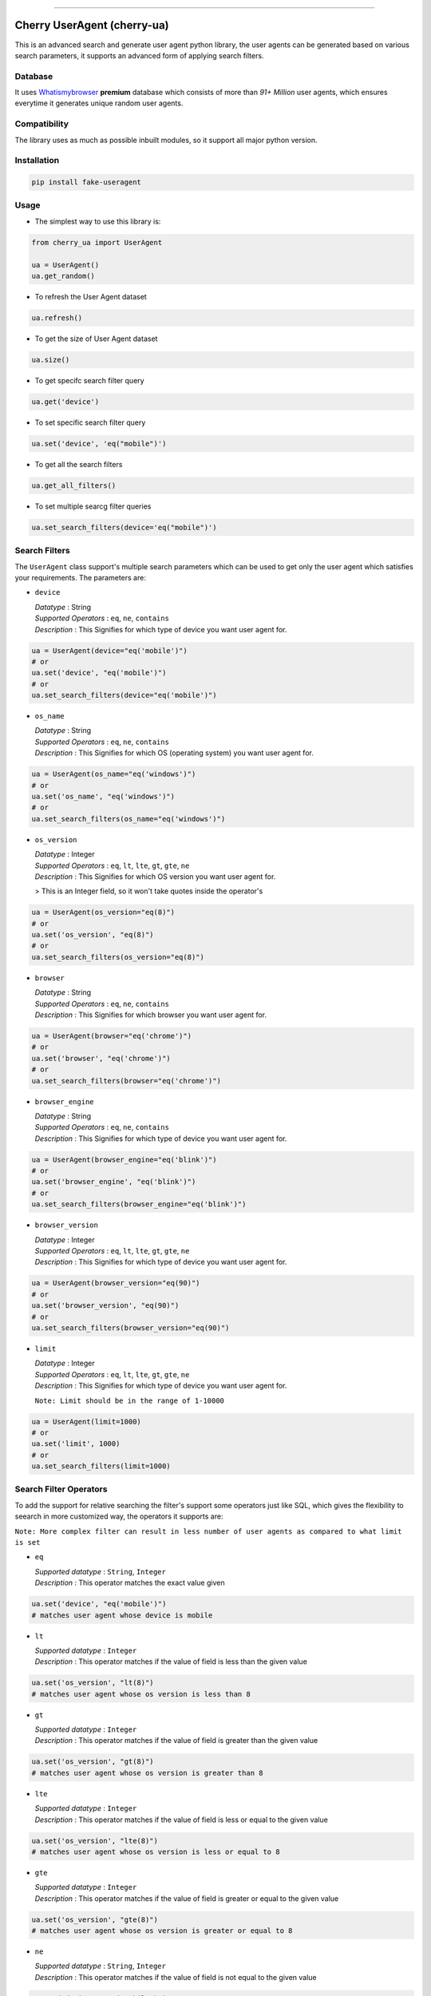 .. image:: https://img.shields.io/travis/abhishek72850/cherry-ua.svg?style=for-the-badge
    :target: https://travis-ci.org/abhishek72850/cherry-ua

.. image:: https://img.shields.io/codecov/c/github/abhishek72850/cherry-ua/master?style=for-the-badge
    :target: https://codecov.io/gh/abhishek72850/cherry-ua

.. image:: https://img.shields.io/pypi/v/cherry-ua.svg?style=for-the-badge
    :target: https://pypi.python.org/pypi/cherry-ua

.. image:: https://img.shields.io/github/contributors/abhishek72850/cherry-ua.svg?style=for-the-badge
    :target: https://github.com/abhishek72850/cherry-ua/graphs/contributors

.. image:: https://img.shields.io/github/forks/abhishek72850/cherry-ua.svg?style=for-the-badge
    :target: https://github.com/abhishek72850/cherry-ua/network/members

.. image:: https://img.shields.io/github/stars/abhishek72850/cherry-ua.svg?style=for-the-badge
    :target: https://github.com/abhishek72850/cherry-ua/stargazers

.. image:: https://img.shields.io/github/issues/abhishek72850/cherry-ua.svg?style=for-the-badge
    :target: https://github.com/abhishek72850/cherry-ua/issues

-----------------------------

Cherry UserAgent (cherry-ua)
============================
This is an advanced search and generate user agent python library, the user agents can be generated
based on various search parameters, it supports an advanced form of applying search filters.

Database
--------
It uses `Whatismybrowser <https://developers.whatismybrowser.com/useragents/database/>`_ **premium** database which
consists of more than `91+ Million` user agents, which ensures everytime it generates unique random user agents.

Compatibility
-------------
The library uses as much as possible inbuilt modules, so it support all major python version.

Installation
------------
.. code-block:: shell

    pip install fake-useragent


Usage
-----
- The simplest way to use this library is:

.. code-block:: python

    from cherry_ua import UserAgent

    ua = UserAgent()
    ua.get_random()
  
- To refresh the User Agent dataset

.. code-block:: python

    ua.refresh()
  
- To get the size of User Agent dataset

.. code-block:: python

    ua.size()
  
- To get specifc search filter query

.. code-block:: python
  
    ua.get('device')
  
- To set specific search filter query

.. code-block:: python

    ua.set('device', 'eq("mobile")')
  
- To get all the search filters

.. code-block:: python
  
    ua.get_all_filters()

- To set multiple searcg filter queries

.. code-block:: python
    
    ua.set_search_filters(device='eq("mobile")')



Search Filters
--------------

The ``UserAgent`` class support's multiple search parameters which can be used to get only
the user agent which satisfies your requirements. The parameters are:

* ``device``

  | *Datatype* : String
  | *Supported Operators* : ``eq``, ``ne``, ``contains``
  | *Description* : This Signifies for which type of device you want user agent for.

.. code-block:: python

    ua = UserAgent(device="eq('mobile')")
    # or
    ua.set('device', "eq('mobile')")
    # or
    ua.set_search_filters(device="eq('mobile')")

* ``os_name``

  | *Datatype* : String
  | *Supported Operators* : ``eq``, ``ne``, ``contains``
  | *Description* : This Signifies for which OS (operating system) you want user agent for.

.. code-block:: python

    ua = UserAgent(os_name="eq('windows')")
    # or
    ua.set('os_name', "eq('windows')")
    # or
    ua.set_search_filters(os_name="eq('windows')")

* ``os_version``

  | *Datatype* : Integer
  | *Supported Operators* : ``eq``, ``lt``, ``lte``, ``gt``, ``gte``, ``ne``
  | *Description* : This Signifies for which OS version you want user agent for.

  > This is an Integer field, so it won't take quotes inside the operator's

.. code-block:: python

  ua = UserAgent(os_version="eq(8)")
  # or
  ua.set('os_version', "eq(8)")
  # or
  ua.set_search_filters(os_version="eq(8)")

* ``browser``

  | *Datatype* : String
  | *Supported Operators* : ``eq``, ``ne``, ``contains``
  | *Description* : This Signifies for which browser you want user agent for.

.. code-block:: python
  
  ua = UserAgent(browser="eq('chrome')")
  # or
  ua.set('browser', "eq('chrome')")
  # or
  ua.set_search_filters(browser="eq('chrome')")

* ``browser_engine``

  | *Datatype* : String
  | *Supported Operators* : ``eq``, ``ne``, ``contains``
  | *Description* : This Signifies for which type of device you want user agent for.

.. code-block:: python
  
  ua = UserAgent(browser_engine="eq('blink')")
  # or
  ua.set('browser_engine', "eq('blink')")
  # or
  ua.set_search_filters(browser_engine="eq('blink')")
  
* ``browser_version``

  | *Datatype* : Integer
  | *Supported Operators* : ``eq``, ``lt``, ``lte``, ``gt``, ``gte``, ``ne``
  | *Description* : This Signifies for which type of device you want user agent for.

.. code-block:: python
  
  ua = UserAgent(browser_version="eq(90)")
  # or
  ua.set('browser_version', "eq(90)")
  # or
  ua.set_search_filters(browser_version="eq(90)")
  
* ``limit``

  | *Datatype* : Integer
  | *Supported Operators* : ``eq``, ``lt``, ``lte``, ``gt``, ``gte``, ``ne``
  | *Description* : This Signifies for which type of device you want user agent for.
  
  ``Note: Limit should be in the range of 1-10000``

.. code-block:: python
  
  ua = UserAgent(limit=1000)
  # or
  ua.set('limit', 1000)
  # or
  ua.set_search_filters(limit=1000)


Search Filter Operators
-----------------------

To add the support for relative searching the filter's support some operators
just like SQL, which gives the flexibility to seearch in more customized way,
the operators it supports are:

``Note: More complex filter can result in less number of user agents as compared to what limit is set``

* ``eq``

  | *Supported datatype* : ``String``, ``Integer``
  | *Description* : This operator matches the exact value given

.. code-block:: python

  ua.set('device', "eq('mobile')")
  # matches user agent whose device is mobile

* ``lt``

  | *Supported datatype* : ``Integer``
  | *Description* : This operator matches if the value of field is less than the given value

.. code-block:: python

  ua.set('os_version', "lt(8)")
  # matches user agent whose os version is less than 8

* ``gt``

  | *Supported datatype* : ``Integer``
  | *Description* : This operator matches if the value of field is greater than the given value

.. code-block:: python

  ua.set('os_version', "gt(8)")
  # matches user agent whose os version is greater than 8

* ``lte``

  | *Supported datatype* : ``Integer``
  | *Description* : This operator matches if the value of field is less or equal to the given value

.. code-block:: python

  ua.set('os_version', "lte(8)")
  # matches user agent whose os version is less or equal to 8

* ``gte``

  | *Supported datatype* : ``Integer``
  | *Description* : This operator matches if the value of field is greater or equal to the given value

.. code-block:: python

  ua.set('os_version', "gte(8)")
  # matches user agent whose os version is greater or equal to 8

* ``ne``

  | *Supported datatype* : ``String``, ``Integer``
  | *Description* : This operator matches if the value of field is not equal to the given value

.. code-block:: python

  ua.set('device', "ne('mobile')")
  # matches user agent whose device is not equal to mobile

* ``contains`` (beta)

  | *Supported datatype* : ``String``
  | *Description* : This operator matches if the field value contains the given value

  > This is still is beta stage, so might not work as you expect

.. code-block:: python

  ua.set('device', "eq('mobile')")
  # matches user agent whose device contains the word "mobile"

Operator Chaining
-----------------

The filter query also supports if you want to chain multiple operators, the supported
operator chaining are:

* ``and``

  *Description* : The "and" operator chains multiple operator describing as it should
  matches all the operator values.

.. code-block:: python

  ua.set('device', "ne('mobile').and.ne('pc')")
  # It matches user agent which has device value not equal to mobile and pc

  # It can also be used to chaining multiple different operators
  ua.set('os_version', "gt(5).and.lt(8)")
  # It matches user agents which has os version greater than 5 and less than 8

* ``or``

  *Description* : The "or" operator chains multiple operator describing as it should
  matches any one of the operator values.

.. code-block:: python

  ua.set('device', "ne('mobile').or.ne('pc')")
  # It matches user agent which has device value not equal to mobile or pc

  # It can also be used to chaining multiple different operators
  ua.set('os_version', "eq(5).or.gt(8)")
  # It matches user agents which has os version equal to 5 or greater than 8


UserAgent class Functions
-------------------------

+--------------------------+------------------------------------+----------------------------------------------------------------------+-------------+
| **Function**             | **Parameters**                     | **Description**                                                      | **Returns** |
+--------------------------+------------------------------------+----------------------------------------------------------------------+-------------+
| **get_random()**         |                                    | Returns random user agent based on given search parameters if given. | *String*    |
+--------------------------+------------------------------------+----------------------------------------------------------------------+-------------+
| **refresh()**            |                                    | Download and loads fresh set of User agent                           |             |
+--------------------------+------------------------------------+----------------------------------------------------------------------+-------------+
| **size()**               |                                    | Return size of user agent downloaded dataset                         | *Integer*   |
+--------------------------+------------------------------------+----------------------------------------------------------------------+-------------+
| **get()**                | *(filter_name : str)*              | Returns value of given search parameters                             | *String*    |
+--------------------------+------------------------------------+----------------------------------------------------------------------+-------------+
| **set()**                | *(filter_name : str, query : str)* | Sets specific given search parameter                                 |             |
+--------------------------+------------------------------------+----------------------------------------------------------------------+-------------+
| **get_all_filters()**    |                                    | Returns all the search filters                                       | *Dict*      |
+--------------------------+------------------------------------+----------------------------------------------------------------------+-------------+
| **set_search_filters()** | (**kwargs**)                       | Sets multiple search parameters                                      |             |
+--------------------------+------------------------------------+----------------------------------------------------------------------+-------------+


Issues
------

If facing any issues in the library usage, please feel free to raise the issue in github `issue tracker <https://github.com/abhishek72850/cherry-ua/issues>`_,
since i am the only sole developer of this project it might get delayed to get it resolved but i'll
definetly try to resolve it.


Donate :pray:
-------------

This library itself doesn't need much maintenance, but since i am using a premium server to ensure faster and better API
performance to search and get user agents, so i have to pay bills to keep it running, as i committed to keep it running 
but with a certain limitation, which i will remove if i get enough donation to support this open source project and also 
i will publish the server side code once it gets enough popularity so that others can also look into it, and may suggest some
improvements.

.. image:: https://www.paypalobjects.com/en_US/i/btn/btn_donateCC_LG.gif
    :target: https://paypal.me/abhishek728?locale.x=en_GB
